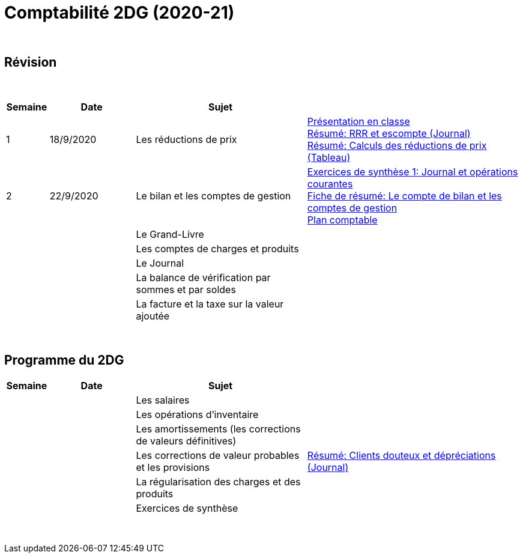 = Comptabilité 2DG (2020-21)

{blank} +




== Révision


{blank} +


[cols="1,2,4,5", options="header"]
//[%autowidth, options="header"]
|===
|Semaine |Date |Sujet |

| 1
| 18/9/2020
| Les réductions de prix  
| link:https://tarikgit.github.io/teaching/comptabilite-cours/00-IntroductionGeneral-web.pdf[Présentation en classe] +
  link:https://tarikgit.github.io/teaching/comptabilite/01-Resume-RRR-Escompte.pdf[Résumé: RRR et escompte (Journal)] +
  link:https://tarikgit.github.io/teaching/comptabilite/02-Resume-Calculs-Reduction-Prix.pdf[Résumé: Calculs des réductions de prix (Tableau)]

| 2
| 22/9/2020
| Le bilan et les comptes de gestion
| link:https://tarikgit.github.io/teaching/comptabilite/05-Exercice-synthese-1.pdf[Exercices de synthèse 1: Journal et opérations courantes] +
  link:https://tarikgit.github.io/teaching/comptabilite/Comptabilite___Fiche.pdf[Fiche de résumé: Le compte de bilan et les comptes de gestion] +
  link:https://tarikgit.github.io/teaching/comptabilite-cours/Plan_comptable_normalisé_2DG.pdf[Plan comptable]

| 
| 
| Le Grand-Livre 
|  

| 
| 
| Les comptes de charges et produits 
|  

| 
| 
| Le Journal  
|  

| 
| 
| La balance de vérification par sommes et par soldes 
|  

| 
| 
| La facture et la taxe sur la valeur ajoutée 
|  



|===

{blank} +



== Programme du 2DG


[cols="1,2,4,5", options="header"]
//[%autowidth, options="header"]
|===
|Semaine |Date |Sujet |

| 
| 
| Les salaires  
|  

| 
| 
| Les opérations d'inventaire 
|  

| 
| 
| Les amortissements (les corrections de valeurs définitives) 
|  

| 
| 
| Les corrections de valeur probables et les provisions 
| link:https://tarikgit.github.io/teaching/comptabilite/03-Resume-Clients-Douteux.pdf[Résumé: Clients douteux et dépréciations (Journal)]
 

| 
| 
| La régularisation des charges et des produits
|  

| 
| 
| Exercices de synthèse  
|  


|===

{blank} +

